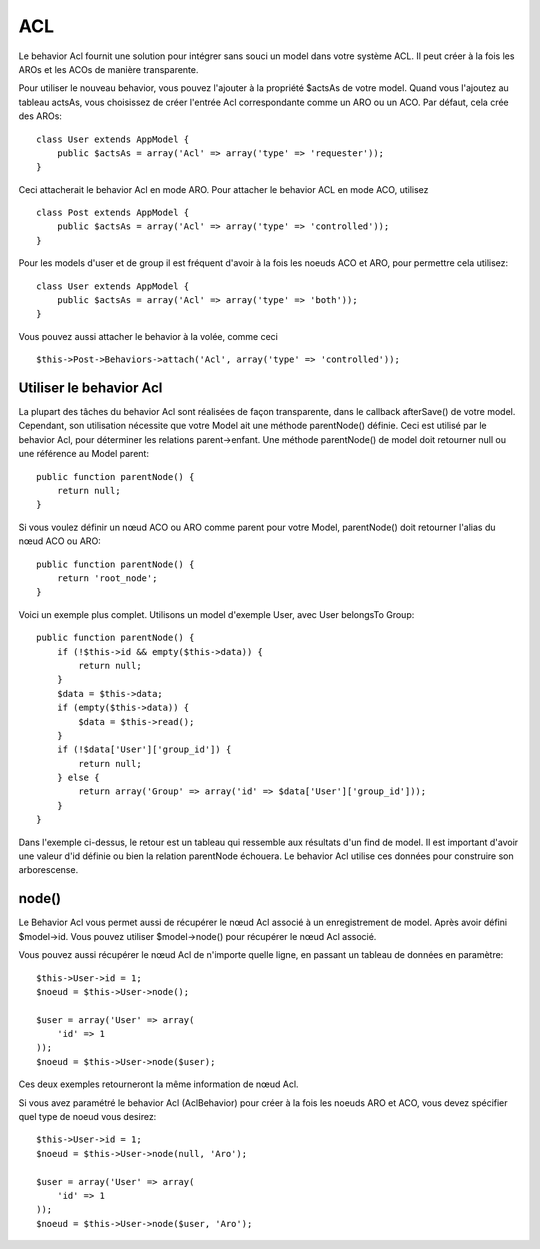 ACL
###

.. php:class:: AclBehavior()

Le behavior Acl fournit une solution pour intégrer sans souci un model
dans votre système ACL. Il peut créer à la fois les AROs et les ACOs de
manière transparente.

Pour utiliser le nouveau behavior, vous pouvez l'ajouter à la propriété
$actsAs de votre model. Quand vous l'ajoutez au tableau actsAs, vous
choisissez de créer l'entrée Acl correspondante comme un ARO ou un ACO.
Par défaut, cela crée des AROs::

    class User extends AppModel {
        public $actsAs = array('Acl' => array('type' => 'requester'));
    }

Ceci attacherait le behavior Acl en mode ARO. Pour attacher le behavior
ACL en mode ACO, utilisez ::

    class Post extends AppModel {
        public $actsAs = array('Acl' => array('type' => 'controlled'));
    }

Pour les models d'user et de group il est fréquent d'avoir à la fois
les noeuds ACO et ARO, pour permettre cela utilisez::

    class User extends AppModel {
        public $actsAs = array('Acl' => array('type' => 'both'));
    }

Vous pouvez aussi attacher le behavior à la volée, comme ceci ::

    $this->Post->Behaviors->attach('Acl', array('type' => 'controlled'));

.. versionchanged:: 2.1
    Vous pouvez maintenant attacher en toute sécurité le behavior Acl
    (AclBehavior) à votre Appmodel. Aco, Aro et Noeud Acl (AclNode) sont
    dorénavant des extensions du Model et non plus de l'AppModel, ceci
    pouvait causer une boucle infinie. Si pour certaines raisons, votre
    application est dépendante de l'utilisation des models comme extension
    de l'AppModel, alors copiez Le Noeud Acl (AclNode) dans votre application
    et étendez à nouveau AppModel.

Utiliser le behavior Acl
========================

La plupart des tâches du behavior Acl sont réalisées de façon transparente,
dans le callback afterSave() de votre model. Cependant, son utilisation
nécessite que votre Model ait une méthode parentNode() définie. Ceci est
utilisé par le behavior Acl, pour déterminer les relations parent->enfant.
Une méthode parentNode() de model doit retourner null ou une référence au
Model parent::

    public function parentNode() {
        return null;
    }

Si vous voulez définir un nœud ACO ou ARO comme parent pour votre Model,
parentNode() doit retourner l'alias du nœud ACO ou ARO::

    public function parentNode() {
        return 'root_node';
    }

Voici un exemple plus complet. Utilisons un model d'exemple User, avec User
belongsTo Group::

    public function parentNode() {
        if (!$this->id && empty($this->data)) {
            return null;
        }
        $data = $this->data;
        if (empty($this->data)) {
            $data = $this->read();
        }
        if (!$data['User']['group_id']) {
            return null;
        } else {
            return array('Group' => array('id' => $data['User']['group_id']));
        }
    }

Dans l'exemple ci-dessus, le retour est un tableau qui ressemble aux résultats
d'un find de model. Il est important d'avoir une valeur d'id définie ou bien
la relation parentNode échouera. Le behavior Acl utilise ces données pour
construire son arborescense.

node()
======

Le Behavior Acl vous permet aussi de récupérer le nœud Acl associé à un
enregistrement de model. Après avoir défini $model->id. Vous pouvez utiliser
$model->node() pour récupérer le nœud Acl associé.

Vous pouvez aussi récupérer le nœud Acl de n'importe quelle ligne, en passant
un tableau de données en paramètre::

    $this->User->id = 1;
    $noeud = $this->User->node();

    $user = array('User' => array(
        'id' => 1
    ));
    $noeud = $this->User->node($user);

Ces deux exemples retourneront la même information de nœud Acl.

Si vous avez paramétré le behavior Acl (AclBehavior) pour créer à la fois
les noeuds ARO et ACO, vous devez spécifier quel type de noeud vous desirez::

    $this->User->id = 1;
    $noeud = $this->User->node(null, 'Aro');

    $user = array('User' => array(
        'id' => 1
    ));
    $noeud = $this->User->node($user, 'Aro');

.. meta::
    :title lang=fr: ACL
    :keywords lang=fr: group node,array type,root node,acl system,acl entry,parent child relationships,model reference,php class,aros,group id,aco,aro,user group,alias,fly
